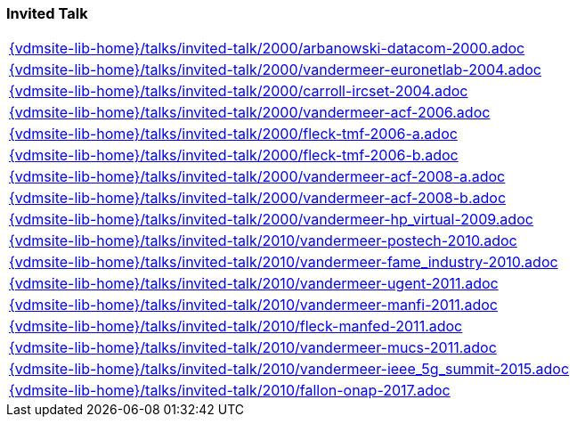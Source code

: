 //
// ============LICENSE_START=======================================================
//  Copyright (C) 2018 Sven van der Meer. All rights reserved.
// ================================================================================
// This file is licensed under the CREATIVE COMMONS ATTRIBUTION 4.0 INTERNATIONAL LICENSE
// Full license text at https://creativecommons.org/licenses/by/4.0/legalcode
// 
// SPDX-License-Identifier: CC-BY-4.0
// ============LICENSE_END=========================================================
//
// @author Sven van der Meer (vdmeer.sven@mykolab.com)
//

=== Invited Talk
[cols="a", grid=rows, frame=none, %autowidth.stretch]
|===
|include::{vdmsite-lib-home}/talks/invited-talk/2000/arbanowski-datacom-2000.adoc[]
|include::{vdmsite-lib-home}/talks/invited-talk/2000/vandermeer-euronetlab-2004.adoc[]
|include::{vdmsite-lib-home}/talks/invited-talk/2000/carroll-ircset-2004.adoc[]
|include::{vdmsite-lib-home}/talks/invited-talk/2000/vandermeer-acf-2006.adoc[]
|include::{vdmsite-lib-home}/talks/invited-talk/2000/fleck-tmf-2006-a.adoc[]
|include::{vdmsite-lib-home}/talks/invited-talk/2000/fleck-tmf-2006-b.adoc[]
|include::{vdmsite-lib-home}/talks/invited-talk/2000/vandermeer-acf-2008-a.adoc[]
|include::{vdmsite-lib-home}/talks/invited-talk/2000/vandermeer-acf-2008-b.adoc[]
|include::{vdmsite-lib-home}/talks/invited-talk/2000/vandermeer-hp_virtual-2009.adoc[]
|include::{vdmsite-lib-home}/talks/invited-talk/2010/vandermeer-postech-2010.adoc[]
|include::{vdmsite-lib-home}/talks/invited-talk/2010/vandermeer-fame_industry-2010.adoc[]
|include::{vdmsite-lib-home}/talks/invited-talk/2010/vandermeer-ugent-2011.adoc[]
|include::{vdmsite-lib-home}/talks/invited-talk/2010/vandermeer-manfi-2011.adoc[]
|include::{vdmsite-lib-home}/talks/invited-talk/2010/fleck-manfed-2011.adoc[]
|include::{vdmsite-lib-home}/talks/invited-talk/2010/vandermeer-mucs-2011.adoc[]
|include::{vdmsite-lib-home}/talks/invited-talk/2010/vandermeer-ieee_5g_summit-2015.adoc[]
|include::{vdmsite-lib-home}/talks/invited-talk/2010/fallon-onap-2017.adoc[]
|===



